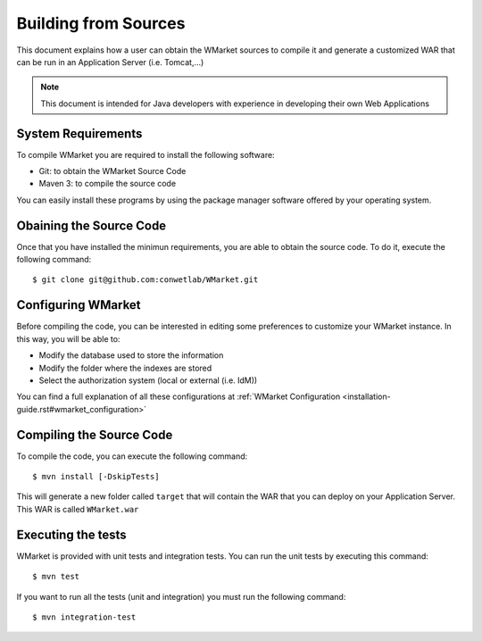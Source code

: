 =====================
Building from Sources
=====================

This document explains how a user can obtain the WMarket sources to compile it
and generate a customized WAR that can be run in an Application Server (i.e. 
Tomcat,...)

.. note::

  This document is intended for Java developers with experience in developing
  their own Web Applications


System Requirements
===================

To compile WMarket you are required to install the following software:

* Git: to obtain the WMarket Source Code
* Maven 3: to compile the source code

You can easily install these programs by using the package manager software
offered by your operating system.


Obaining the Source Code
========================

Once that you have installed the minimun requirements, you are able to obtain
the source code. To do it, execute the following command:

::

    $ git clone git@github.com:conwetlab/WMarket.git


Configuring WMarket
===================

Before compiling the code, you can be interested in editing some preferences to
customize your WMarket instance. In this way, you will be able to:

* Modify the database used to store the information
* Modify the folder where the indexes are stored
* Select the authorization system (local or external (i.e. IdM))

You can find a full explanation of all these configurations at 
:ref:`WMarket Configuration <installation-guide.rst#wmarket_configuration>`


Compiling the Source Code
=========================

To compile the code, you can execute the following command:

:: 

    $ mvn install [-DskipTests]

This will generate a new folder called ``target`` that will contain the WAR
that you can deploy on your Application Server. This WAR is called 
``WMarket.war``

Executing the tests
===================

WMarket is provided with unit tests and integration tests. You can run the unit
tests by executing this command:

::

    $ mvn test

If you want to run all the tests (unit and integration) you must run the 
following command:

::

    $ mvn integration-test